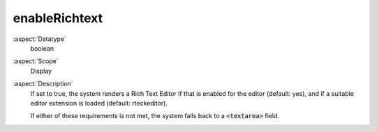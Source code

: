 enableRichtext
~~~~~~~~~~~~~~

:aspect:`Datatype`
    boolean

:aspect:`Scope`
    Display

:aspect:`Description`
    If set to true, the system renders a Rich Text Editor if that is enabled for the editor (default: yes),
    and if a suitable editor extension is loaded (default: rteckeditor).

    If either of these requirements is not met, the system falls back to a :code:`<textarea>` field.
